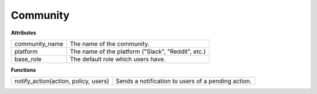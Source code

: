 .. _start:

Community
====================================

| **Attributes**

+----------------+----------------------------------------------------+
| community_name | The name of the community.                         |
+----------------+----------------------------------------------------+
| platform       | The name of the platform ("Slack", "Reddit", etc.) |
+----------------+----------------------------------------------------+
| base_role      | The default role which users have.                 |
+----------------+----------------------------------------------------+

| **Functions**

+--------------------------------------+----------------------------------------------------+
| notify_action(action, policy, users) | Sends a notification to users of a pending action. |
+--------------------------------------+----------------------------------------------------+
